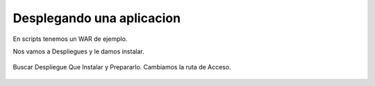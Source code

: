 Desplegando una aplicacion
==========================

En scripts tenemos un WAR de ejemplo.

Nos vamos a Despliegues y le damos instalar.

.. figure:: ../images/29.png

.. figure:: ../images/30.png


Buscar Despliegue Que Instalar y Prepararlo. Cambiamos la ruta de Acceso.

.. figure:: ../images/31.png
